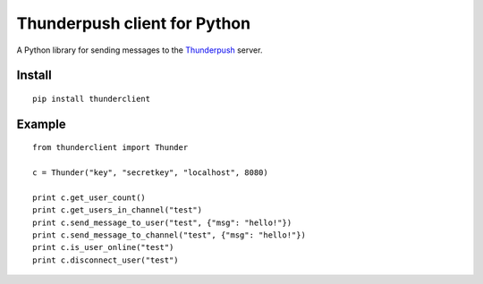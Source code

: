 -----------------------------
Thunderpush client for Python
-----------------------------

A Python library for sending messages to the `Thunderpush <https://github.com/thunderpush/thunderpush>`_ server.

Install
=======

::
	
	pip install thunderclient

Example
=======

::
	
	from thunderclient import Thunder

	c = Thunder("key", "secretkey", "localhost", 8080)

	print c.get_user_count()
	print c.get_users_in_channel("test")
	print c.send_message_to_user("test", {"msg": "hello!"})
	print c.send_message_to_channel("test", {"msg": "hello!"})
	print c.is_user_online("test")
	print c.disconnect_user("test")
